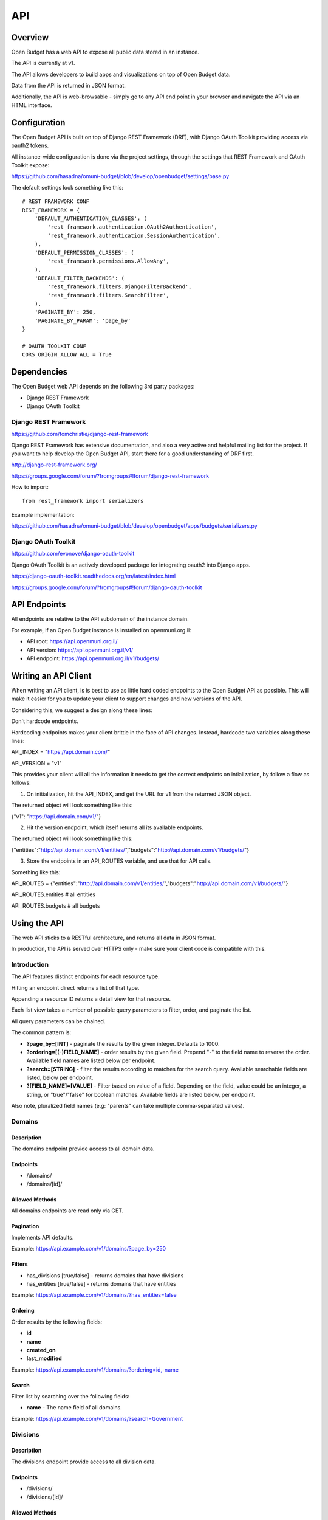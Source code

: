API
===

Overview
--------

Open Budget has a web API to expose all public data stored in an instance.

The API is currently at v1.

The API allows developers to build apps and visualizations on top of Open Budget data.

Data from the API is returned in JSON format.

Additionally, the API is web-browsable - simply go to any API end point in your browser and navigate the API via an HTML interface.

Configuration
-------------

The Open Budget API is built on top of Django REST Framework (DRF), with Django OAuth Toolkit providing access via oauth2 tokens.

All instance-wide configuration is done via the project settings, through the settings that REST Framework and OAuth Toolkit expose:

https://github.com/hasadna/omuni-budget/blob/develop/openbudget/settings/base.py

The default settings look something like this::

    # REST FRAMEWORK CONF
    REST_FRAMEWORK = {
        'DEFAULT_AUTHENTICATION_CLASSES': (
            'rest_framework.authentication.OAuth2Authentication',
            'rest_framework.authentication.SessionAuthentication',
        ),
        'DEFAULT_PERMISSION_CLASSES': (
            'rest_framework.permissions.AllowAny',
        ),
        'DEFAULT_FILTER_BACKENDS': (
            'rest_framework.filters.DjangoFilterBackend',
            'rest_framework.filters.SearchFilter',
        ),
        'PAGINATE_BY': 250,
        'PAGINATE_BY_PARAM': 'page_by'
    }

    # OAUTH TOOLKIT CONF
    CORS_ORIGIN_ALLOW_ALL = True

Dependencies
------------

The Open Budget web API depends on the following 3rd party packages:

* Django REST Framework
* Django OAuth Toolkit


Django REST Framework
~~~~~~~~~~~~~~~~~~~~~

https://github.com/tomchristie/django-rest-framework

Django REST Framework has extensive documentation, and also a very active and helpful mailing list for the project. If you want to help develop the Open Budget API, start there for a good understanding of DRF first.

http://django-rest-framework.org/

https://groups.google.com/forum/?fromgroups#!forum/django-rest-framework

How to import::

    from rest_framework import serializers

Example implementation:

https://github.com/hasadna/omuni-budget/blob/develop/openbudget/apps/budgets/serializers.py

Django OAuth Toolkit
~~~~~~~~~~~~~~~~~~~~


https://github.com/evonove/django-oauth-toolkit

Django OAuth Toolkit is an actively developed package for integrating oauth2 into Django apps.

https://django-oauth-toolkit.readthedocs.org/en/latest/index.html

https://groups.google.com/forum/?fromgroups#!forum/django-oauth-toolkit


API Endpoints
-------------

All endpoints are relative to the API subdomain of the instance domain.

For example, if an Open Budget instance is installed on openmuni.org.il:

* API root: https://api.openmuni.org.il/
* API version: https://api.openmuni.org.il/v1/
* API endpoint: https://api.openmuni.org.il/v1/budgets/


Writing an API Client
---------------------

When writing an API client, is is best to use as little hard coded endpoints to the Open Budget API as possible. This will make it easier for you to update your client to support changes and new versions of the API.

Considering this, we suggest a design along these lines:


Don't hardcode endpoints.

Hardcoding endpoints makes your client brittle in the face of API changes.
Instead, hardcode two variables along these lines:

API_INDEX = "https://api.domain.com/"

API_VERSION = "v1"

This provides your client will all the information it needs to get the correct endpoints on intialization, by follow a flow as follows:


1. On initialization, hit the API_INDEX, and get the URL for v1 from the returned JSON object.

The returned object will look something like this:

{"v1": "https://api.domain.com/v1/"}


2. Hit the version endpoint, which itself returns all its available endpoints.

The returned object will look something like this:

{"entities":"http://api.domain.com/v1/entities/","budgets":"http://api.domain.com/v1/budgets/"}


3. Store the endpoints in an API_ROUTES variable, and use that for API calls.

Something like this:

API_ROUTES = {"entities":"http://api.domain.com/v1/entities/","budgets":"http://api.domain.com/v1/budgets/"}

API_ROUTES.entities # all entities

API_ROUTES.budgets # all budgets


Using the API
-------------

The web API sticks to a RESTful architecture, and returns all data in JSON format.

In production, the API is served over HTTPS only - make sure your client code is compatible with this.

Introduction
~~~~~~~~~~~~

The API features distinct endpoints for each resource type.

Hitting an endpoint direct returns a list of that type.

Appending a resource ID returns a detail view for that resource.

Each list view takes a number of possible query parameters to filter, order, and paginate the list.

All query parameters can be chained.

The common pattern is:

* **?page_by=[INT]** - paginate the results by the given integer. Defaults to 1000.
* **?ordering=[(-)FIELD_NAME]** - order results by the given field. Prepend "-" to the field name to reverse the order. Available field names are listed below per endpoint.
* **?search=[STRING]** - filter the results according to matches for the search query. Available searchable fields are listed, below per endpoint.
* **?[FIELD_NAME]=[VALUE]** - Filter based on value of a field. Depending on the field, value could be an integer, a string, or "true"/"false" for boolean matches. Available fields are listed below, per endpoint.
Also note, pluralized field names (e.g: "parents" can take multiple comma-separated values).


Domains
~~~~~~~

Description
+++++++++++

The domains endpoint provide access to all domain data.

Endpoints
+++++++++

* /domains/
* /domains/[id]/

Allowed Methods
+++++++++++++++

All domains endpoints are read only via GET.

Pagination
++++++++++

Implements API defaults.

Example: https://api.example.com/v1/domains/?page_by=250

Filters
+++++++

* has_divisions [true/false] - returns domains that have divisions
* has_entities [true/false] - returns domains that have entities

Example: https://api.example.com/v1/domains/?has_entities=false

Ordering
++++++++

Order results by the following fields:

* **id**
* **name**
* **created_on**
* **last_modified**

Example: https://api.example.com/v1/domains/?ordering=id,-name

Search
++++++

Filter list by searching over the following fields:

* **name** - The name field of all domains.

Example: https://api.example.com/v1/domains/?search=Government


Divisions
~~~~~~~~~

Description
+++++++++++

The divisions endpoint provide access to all division data.

Endpoints
+++++++++

* /divisions/
* /divisions/[id]/

Allowed Methods
+++++++++++++++

All divisions endpoints are read only via GET.

Pagination
++++++++++

Implements API defaults.

Example: https://api.example.com/v1/divisions/?page_by=50

Filters
+++++++

* budgeting [true/false] - returns divisions that are budgeting
* has_entities [true/false] - returns divisions that have entities
* domains [INT, list of comma-separated INT] - returns divisions of the given domain id(s).
* indexes [INT, list of comma-separated INT]  - returns divisions of the given index(es).

Example: https://api.example.com/v1/divisions/?has_entities=false

Ordering
++++++++

Order results by the following fields:

* **id**
* **name**
* **created_on**
* **last_modified**

Example: https://api.example.com/v1/divisions/?ordering=created_on

Search
++++++

Filter list by searching over the following fields:

* **name** - The name field of all divisions.

Example: https://api.example.com/v1/divisions/?search=Shumron

Entities
~~~~~~~~

Description
+++++++++++

The entities endpoint provide access to all entity data.

Endpoints
+++++++++

* /entities/
* /entities/[id]/

Allowed Methods
+++++++++++++++

All entities endpoints are read only via GET.

Pagination
++++++++++

Implements API defaults.

Example: https://api.example.com/v1/entities/?page_by=800

Filters
+++++++

* budgeting [true/false] - returns entities that are budgeting
* has_sheets [true/false] - returns entities that have sheets
* divisions [INT, list of comma-separated INT] - returns entities of the given division id(s).
* parents [INT, list of comma-separated INT]  - returns entities of the given parent entity id(s).

Example: https://api.example.com/v1/entities/?parents=3,79,120

Ordering
++++++++

Order results by the following fields:

* **id**
* **name**
* **created_on**
* **last_modified**

Example: https://api.example.com/v1/entities/?ordering=name,id

Search
++++++

Filter list by searching over the following fields:

* **name** - The name field of all entities.
* **description** - The description field of all entities.

Example: https://api.example.com/v1/entities/?search=Tel%20Aviv


Sheets
~~~~~~

Description
+++++++++++

The sheets endpoint provide access to all sheet data.

Endpoints
+++++++++

* /sheets/
* /sheets/[id]/

Allowed Methods
+++++++++++++++

All sheets endpoints are read only via GET.

Pagination
++++++++++

Implements API defaults.

Example: https://api.example.com/v1/sheets/?page_by=300

Filters
+++++++

* entities [INT, list of comma-separated INT] - returns sheets of the given entity id(s).
* divisions [INT, list of comma-separated INT] - returns sheets under the given division id(s).
* templates [INT, list of comma-separated INT] - returns sheets using the given template id(s).

Example: https://api.example.com/v1/sheets/?entities=165,81

Ordering
++++++++

Order results by the following fields:

* **id**
* **entity__name**
* **period_start**
* **created_on**
* **last_modified**

Example: https://api.example.com/v1/sheets/?ordering=entity__name,-period_start

Search
++++++

Filter list by searching over the following fields:

* **entity_name** - The name field of the entities of all sheets.
* **description** - The description field of all sheets.
* **period_start** and **period_end** - The applicable dates for all sheets.

Example: https://api.example.com/v1/sheets/?search=increase%20in%20spending


Sheet Items
~~~~~~~~~~~

Description
+++++++++++

The sheet items endpoint provide access to all sheet item data.

Endpoints
+++++++++

* /sheets/items/
* /sheets/items/[id]/

Allowed Methods
+++++++++++++++

All sheets endpoints are read only via GET.

Pagination
++++++++++

Implements API defaults.

Example: https://api.example.com/v1/sheets/items/?page_by=300

Filters
+++++++

* has_discussion [true/false] - returns sheet items that have user discussion.
* entities [INT, list of comma-separated INT] - returns sheets of the given entity id(s).
* divisions [INT, list of comma-separated INT] - returns sheets under the given division id(s).
* templates [INT, list of comma-separated INT] - returns sheets using the given template id(s).

Example: https://api.example.com/v1/sheets/items/?entities=165,81&has_discussion=true

Ordering
++++++++

Order results by the following fields:

* **id**
* **sheet__entity__name**
* **node__code**
* **created_on**
* **last_modified**

Example: https://api.example.com/v1/sheets/items/?ordering=id,node__code

Search
++++++

Filter list by searching over the following fields:

* **sheet__entity__name** - The name field of the entity of the sheets.
* **node__code** - The code field of the item node.
* **node__name** - The name field of the item node.
* **period_start** and **period_end** - The applicable dates for all sheets.

Example: https://api.example.com/v1/sheets/items/?search=increase%20in%20spending


Templates
~~~~~~~~~

Description
+++++++++++

The templates endpoint provide access to all template data.

Endpoints
+++++++++

* /templates/
* /templates/[id]/

Allowed Methods
+++++++++++++++

All templates endpoints are read only via GET.

Pagination
++++++++++

Implements API defaults.

Example: https://api.example.com/v1/templates/?page_by=10

Filters
+++++++

* entities [INT, list of comma-separated INT] - returns sheets of the given entity id(s).
* divisions [INT, list of comma-separated INT] - returns sheets under the given division id(s).
* domains [INT, list of comma-separated INT] - returns templates using the given domain id(s).

* Default (no filter) - by default, a list of templates that are explicitly assigned to a division is returned. In a future iteration, we'll have to improve the way template "inheritance" works to change this.

Example: https://api.example.com/v1/templates/?divisions=4,5

Ordering
++++++++

Order results by the following fields:

* **id**
* **name**
* **period_start**
* **created_on**
* **last_modified**

Example: https://api.example.com/v1/templates/?ordering=-period_start

Search
++++++

Filter list by searching over the following fields:

* **name** - The name field of the templates.
* **description** - The description field of the templates.

Example: https://api.example.com/v1/templates/?search=israel


Template Nodes
~~~~~~~~~~~~~~

Description
+++++++++++

The template nodes endpoint provide access to all template data.

Endpoints
+++++++++

* /templates/nodes/
* /templates/nodes/[id]/

Allowed Methods
+++++++++++++++

All template nodes endpoints are read only via GET.

Pagination
++++++++++

Implements API defaults.

Example: https://api.example.com/v1/templates/nodes/?page_by=10

Filters
+++++++

* entities [INT, list of comma-separated INT] - returns sheets of the given entity id(s).
* divisions [INT, list of comma-separated INT] - returns sheets under the given division id(s).
* domains [INT, list of comma-separated INT] - returns templates using the given domain id(s).

* Default (no filter) - by default, a list of templates that are explicitly assigned to a division is returned. In a future iteration, we'll have to improve the way template "inheritance" works to change this.

Example: https://api.example.com/v1/templates/nodes/?divisions=4,5

Ordering
++++++++

Order results by the following fields:

* **id**
* **name**
* **description**
* **created_on**
* **last_modified**

Example: https://api.example.com/v1/templates/nodes/?ordering=-name,last_modified

Search
++++++

Filter list by searching over the following fields:

* **name** - The name field of the templates.
* **description** - The description field of the templates.

Example: https://api.example.com/v1/templates/nodes/?search=Ethiopian%20Health


Contexts
~~~~~~~~

Description
+++++++++++

The contexts endpoint provide access to all contextual data.

Endpoints
+++++++++

* /contexts/
* /contexts/[id]/

Allowed Methods
+++++++++++++++

All contexts endpoints are read only via GET.

Pagination
++++++++++

Implements API defaults.

Example: https://api.example.com/v1/contexts/?page_by=100

Filters
+++++++

* entities [INT, list of comma-separated INT] - returns contexts of the given entity id(s).
* divisions [INT, list of comma-separated INT] - returns contexts under the given division id(s).
* domains [INT, list of comma-separated INT] - returns contexts using the given domain id(s).

Example: https://api.example.com/v1/contexts/?entity=4,5

Ordering
++++++++

Order results by the following fields:

* **id**
* **entity__name**
* **period_start**
* **created_on**
* **last_modified**

Example: https://api.example.com/v1/contexts/?ordering=id,last_modified

Search
++++++

Filter list by searching over the following fields:

* **data** - The data field of the contexts.
* **entity__name** - The name of the context entities.

Example: https://api.example.com/v1/contexts/?search=Pension


Projects
~~~~~~~~

Description
+++++++++++

The projects endpoints provide access to all project data.

Endpoints
+++++++++

* /projects/
* /projects/[id]/

Allowed Methods
+++++++++++++++

Projects can be created by posting to the list endpoint.

Only authenticated users can create a project.

Projects can be viewed, updated and deleted from the project detail endpoint.

Only authenticated project owners have permission to update or delete an existing project of their own.

Pagination
++++++++++

Implements API defaults.

Example: https://api.example.com/v1/projects/?page_by=100

Filters
+++++++

None.

Ordering
++++++++

Order results by the following fields:

* **id**
* **created_on**
* **last_modified**

Example: https://api.example.com/v1/projects/?ordering=id,last_modified

Search
++++++

Filter list by searching over the following fields:

* **name** - The name field of the projects.
* **description** - The description field of the projects.
* **author name** - The name fields of the author of the projects.
* **owner name** - The name fields of the owner of the projects.

Example: https://api.example.com/v1/projects/?search=Education
